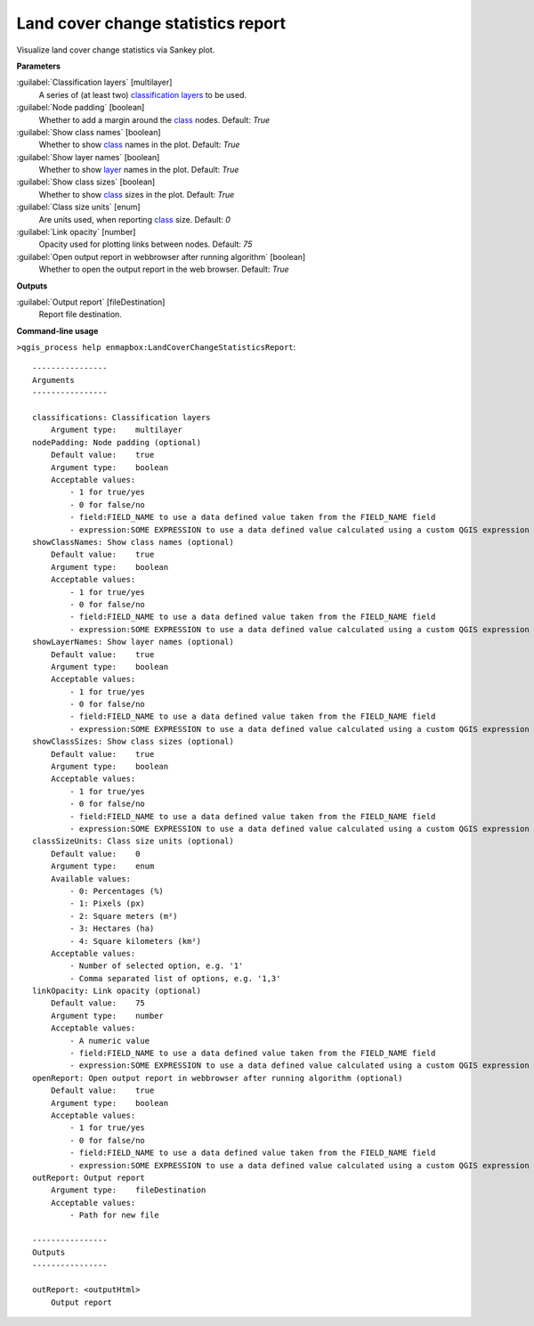 
..
  ## AUTOGENERATED TITLE START

.. _alg-enmapbox-LandCoverChangeStatisticsReport:

***********************************
Land cover change statistics report
***********************************

..
  ## AUTOGENERATED TITLE END


..
  ## AUTOGENERATED DESCRIPTION START

Visualize land cover change statistics via Sankey plot.

..
  ## AUTOGENERATED DESCRIPTION END


..
  ## AUTOGENERATED PARAMETERS START

**Parameters**

:guilabel:`Classification layers` [multilayer]
    A series of \(at least two\) `classification layers <https://enmap-box.readthedocs.io/en/latest/general/glossary.html#term-classification-layer>`_ to be used.

:guilabel:`Node padding` [boolean]
    Whether to add a margin around the `class <https://enmap-box.readthedocs.io/en/latest/general/glossary.html#term-class>`_ nodes.
    Default: *True*

:guilabel:`Show class names` [boolean]
    Whether to show `class <https://enmap-box.readthedocs.io/en/latest/general/glossary.html#term-class>`_ names in the plot.
    Default: *True*

:guilabel:`Show layer names` [boolean]
    Whether to show `layer <https://enmap-box.readthedocs.io/en/latest/general/glossary.html#term-layer>`_ names in the plot.
    Default: *True*

:guilabel:`Show class sizes` [boolean]
    Whether to show `class <https://enmap-box.readthedocs.io/en/latest/general/glossary.html#term-class>`_ sizes in the plot.
    Default: *True*

:guilabel:`Class size units` [enum]
    Are units used, when reporting `class <https://enmap-box.readthedocs.io/en/latest/general/glossary.html#term-class>`_ size.
    Default: *0*

:guilabel:`Link opacity` [number]
    Opacity used for plotting links between nodes.
    Default: *75*

:guilabel:`Open output report in webbrowser after running algorithm` [boolean]
    Whether to open the output report in the web browser.
    Default: *True*

**Outputs**

:guilabel:`Output report` [fileDestination]
    Report file destination.

..
  ## AUTOGENERATED PARAMETERS END

..
  ## AUTOGENERATED COMMAND USAGE START

**Command-line usage**

``>qgis_process help enmapbox:LandCoverChangeStatisticsReport``::

    ----------------
    Arguments
    ----------------

    classifications: Classification layers
        Argument type:    multilayer
    nodePadding: Node padding (optional)
        Default value:    true
        Argument type:    boolean
        Acceptable values:
            - 1 for true/yes
            - 0 for false/no
            - field:FIELD_NAME to use a data defined value taken from the FIELD_NAME field
            - expression:SOME EXPRESSION to use a data defined value calculated using a custom QGIS expression
    showClassNames: Show class names (optional)
        Default value:    true
        Argument type:    boolean
        Acceptable values:
            - 1 for true/yes
            - 0 for false/no
            - field:FIELD_NAME to use a data defined value taken from the FIELD_NAME field
            - expression:SOME EXPRESSION to use a data defined value calculated using a custom QGIS expression
    showLayerNames: Show layer names (optional)
        Default value:    true
        Argument type:    boolean
        Acceptable values:
            - 1 for true/yes
            - 0 for false/no
            - field:FIELD_NAME to use a data defined value taken from the FIELD_NAME field
            - expression:SOME EXPRESSION to use a data defined value calculated using a custom QGIS expression
    showClassSizes: Show class sizes (optional)
        Default value:    true
        Argument type:    boolean
        Acceptable values:
            - 1 for true/yes
            - 0 for false/no
            - field:FIELD_NAME to use a data defined value taken from the FIELD_NAME field
            - expression:SOME EXPRESSION to use a data defined value calculated using a custom QGIS expression
    classSizeUnits: Class size units (optional)
        Default value:    0
        Argument type:    enum
        Available values:
            - 0: Percentages (%)
            - 1: Pixels (px)
            - 2: Square meters (m²)
            - 3: Hectares (ha)
            - 4: Square kilometers (km²)
        Acceptable values:
            - Number of selected option, e.g. '1'
            - Comma separated list of options, e.g. '1,3'
    linkOpacity: Link opacity (optional)
        Default value:    75
        Argument type:    number
        Acceptable values:
            - A numeric value
            - field:FIELD_NAME to use a data defined value taken from the FIELD_NAME field
            - expression:SOME EXPRESSION to use a data defined value calculated using a custom QGIS expression
    openReport: Open output report in webbrowser after running algorithm (optional)
        Default value:    true
        Argument type:    boolean
        Acceptable values:
            - 1 for true/yes
            - 0 for false/no
            - field:FIELD_NAME to use a data defined value taken from the FIELD_NAME field
            - expression:SOME EXPRESSION to use a data defined value calculated using a custom QGIS expression
    outReport: Output report
        Argument type:    fileDestination
        Acceptable values:
            - Path for new file

    ----------------
    Outputs
    ----------------

    outReport: <outputHtml>
        Output report

..
  ## AUTOGENERATED COMMAND USAGE END
